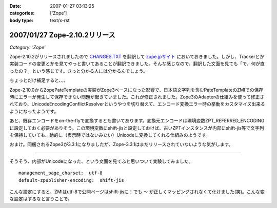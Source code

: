 :date: 2007-01-27 03:13:25
:categories: ['Zope']
:body type: text/x-rst

==============================
2007/01/27 Zope-2.10.2リリース
==============================

*Category: 'Zope'*

Zope-2.10.2がリリースされましたので `CHANGES.TXT`_ を翻訳して `zope.jpサイト`_ においておきました。しかし、Trackerとか実装コードの変更とかを見てやっと書いてあることが翻訳できました。そんな感じなので、翻訳した文面を見ても「で、何が直ったの？」という感じです。きっと分かる人には分かるんでしょう。

ちょっとだけ補足すると、、、

Zope-2.10.0からZopePateTemplateの実装がZope3ベースになった影響で、日本語文字列を含むPateTemplateのZMIでの保存時にエラーが発生して保存できない問題が起きていました。これが修正されました。Zope3のAdapterの仕組みを使って修正されており、UnicodeEncodingConflictResolverというやつを切り替えて、エンコード変換エラー時の挙動をカスタマイズ出来るようになったようです。

あと、既存エンコードをon-the-flyで変換するとも書いてあります。変換元エンコードは環境変数ZPT_REFERRED_ENCODINGに設定しておく必要がありそう。この環境変数にshift-jisと設定しておけば、古いZPTインスタンスが内部にshift-jis等で文字列を保持していても、動的に（表示時ではないみたい）Unicodeに変換してくれる仕組みのようです。

おまけ。同梱されるZope3が3.3.1になりましたが、Zope-3.3.1はまだリリースされていないような気がします。

----

そうそう、内部がUnicodeになった、という文面を見てふと思いついて実験してみました。

::

  management_page_charset:  utf-8
  default-zpublisher-encoding:  shift-jis

こんな設定にすると、ZMIはutf-8で公開ページはshift-jisに！でも ``～`` が正しくマッピングされなくて化けました(笑)。こんな変な設定はするなと言うことで。


.. _`CHANGES.TXT`: http://www.zope.org/Products/Zope/2.10.2/CHANGES.txt
.. _`zope.jpサイト`: http://zope.jp/download/zope/releases/2.10.2/


.. :extend type: text/html
.. :extend:
